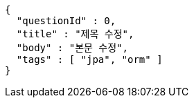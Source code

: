 [source,options="nowrap"]
----
{
  "questionId" : 0,
  "title" : "제목 수정",
  "body" : "본문 수정",
  "tags" : [ "jpa", "orm" ]
}
----